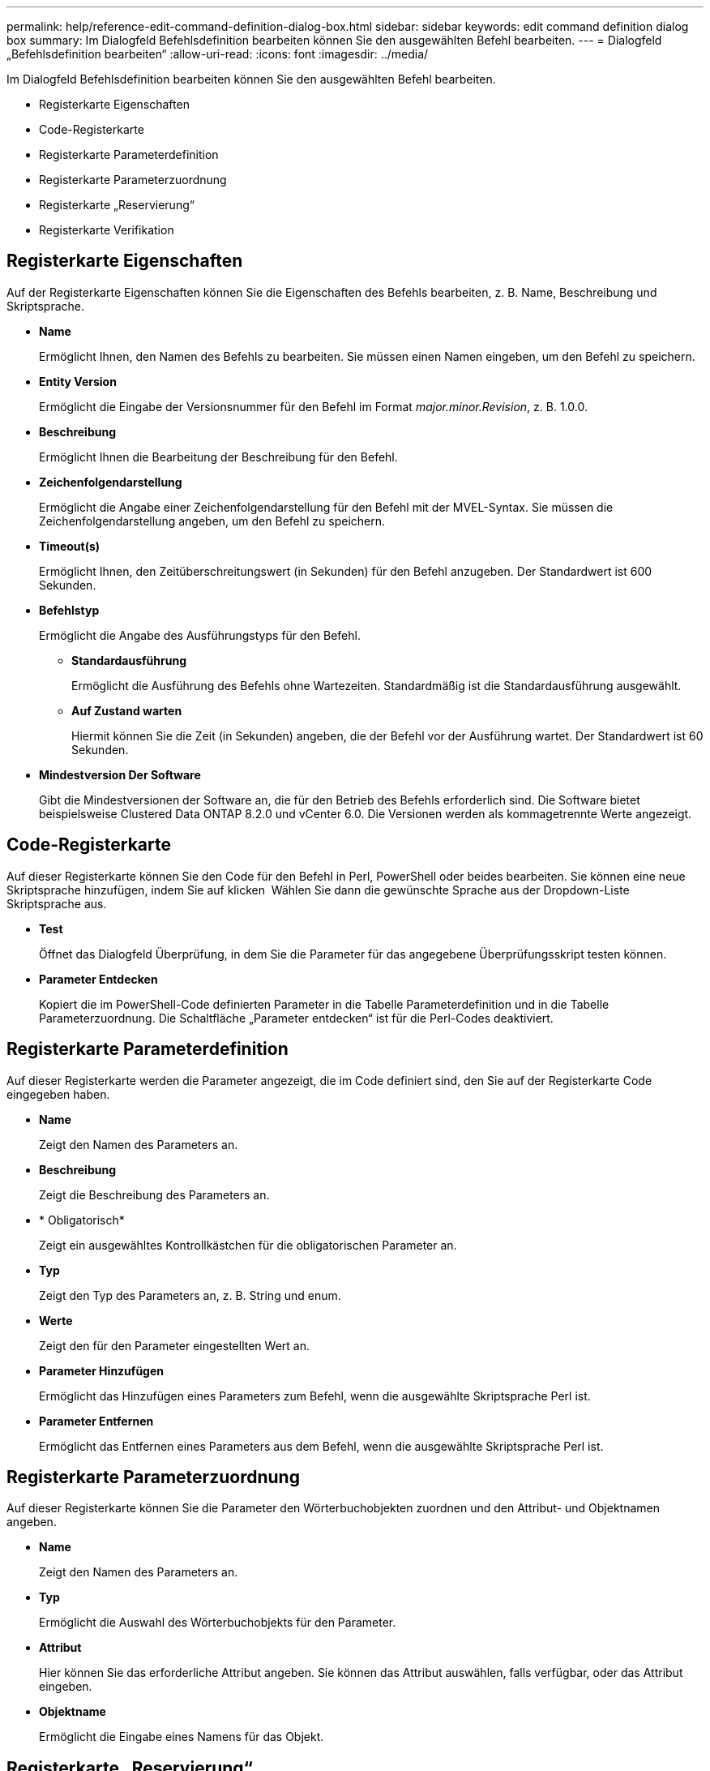 ---
permalink: help/reference-edit-command-definition-dialog-box.html 
sidebar: sidebar 
keywords: edit command definition dialog box 
summary: Im Dialogfeld Befehlsdefinition bearbeiten können Sie den ausgewählten Befehl bearbeiten. 
---
= Dialogfeld „Befehlsdefinition bearbeiten“
:allow-uri-read: 
:icons: font
:imagesdir: ../media/


[role="lead"]
Im Dialogfeld Befehlsdefinition bearbeiten können Sie den ausgewählten Befehl bearbeiten.

* Registerkarte Eigenschaften
* Code-Registerkarte
* Registerkarte Parameterdefinition
* Registerkarte Parameterzuordnung
* Registerkarte „Reservierung“
* Registerkarte Verifikation




== Registerkarte Eigenschaften

Auf der Registerkarte Eigenschaften können Sie die Eigenschaften des Befehls bearbeiten, z. B. Name, Beschreibung und Skriptsprache.

* *Name*
+
Ermöglicht Ihnen, den Namen des Befehls zu bearbeiten. Sie müssen einen Namen eingeben, um den Befehl zu speichern.

* *Entity Version*
+
Ermöglicht die Eingabe der Versionsnummer für den Befehl im Format _major.minor.Revision_, z. B. 1.0.0.

* *Beschreibung*
+
Ermöglicht Ihnen die Bearbeitung der Beschreibung für den Befehl.

* *Zeichenfolgendarstellung*
+
Ermöglicht die Angabe einer Zeichenfolgendarstellung für den Befehl mit der MVEL-Syntax. Sie müssen die Zeichenfolgendarstellung angeben, um den Befehl zu speichern.

* *Timeout(s)*
+
Ermöglicht Ihnen, den Zeitüberschreitungswert (in Sekunden) für den Befehl anzugeben. Der Standardwert ist 600 Sekunden.

* *Befehlstyp*
+
Ermöglicht die Angabe des Ausführungstyps für den Befehl.

+
** *Standardausführung*
+
Ermöglicht die Ausführung des Befehls ohne Wartezeiten. Standardmäßig ist die Standardausführung ausgewählt.

** *Auf Zustand warten*
+
Hiermit können Sie die Zeit (in Sekunden) angeben, die der Befehl vor der Ausführung wartet. Der Standardwert ist 60 Sekunden.



* *Mindestversion Der Software*
+
Gibt die Mindestversionen der Software an, die für den Betrieb des Befehls erforderlich sind. Die Software bietet beispielsweise Clustered Data ONTAP 8.2.0 und vCenter 6.0. Die Versionen werden als kommagetrennte Werte angezeigt.





== Code-Registerkarte

Auf dieser Registerkarte können Sie den Code für den Befehl in Perl, PowerShell oder beides bearbeiten. Sie können eine neue Skriptsprache hinzufügen, indem Sie auf klicken image:../media/add_lang_icon.gif[""] Wählen Sie dann die gewünschte Sprache aus der Dropdown-Liste Skriptsprache aus.

* *Test*
+
Öffnet das Dialogfeld Überprüfung, in dem Sie die Parameter für das angegebene Überprüfungsskript testen können.

* *Parameter Entdecken*
+
Kopiert die im PowerShell-Code definierten Parameter in die Tabelle Parameterdefinition und in die Tabelle Parameterzuordnung. Die Schaltfläche „Parameter entdecken“ ist für die Perl-Codes deaktiviert.





== Registerkarte Parameterdefinition

Auf dieser Registerkarte werden die Parameter angezeigt, die im Code definiert sind, den Sie auf der Registerkarte Code eingegeben haben.

* *Name*
+
Zeigt den Namen des Parameters an.

* *Beschreibung*
+
Zeigt die Beschreibung des Parameters an.

* * Obligatorisch*
+
Zeigt ein ausgewähltes Kontrollkästchen für die obligatorischen Parameter an.

* *Typ*
+
Zeigt den Typ des Parameters an, z. B. String und enum.

* *Werte*
+
Zeigt den für den Parameter eingestellten Wert an.

* *Parameter Hinzufügen*
+
Ermöglicht das Hinzufügen eines Parameters zum Befehl, wenn die ausgewählte Skriptsprache Perl ist.

* *Parameter Entfernen*
+
Ermöglicht das Entfernen eines Parameters aus dem Befehl, wenn die ausgewählte Skriptsprache Perl ist.





== Registerkarte Parameterzuordnung

Auf dieser Registerkarte können Sie die Parameter den Wörterbuchobjekten zuordnen und den Attribut- und Objektnamen angeben.

* *Name*
+
Zeigt den Namen des Parameters an.

* *Typ*
+
Ermöglicht die Auswahl des Wörterbuchobjekts für den Parameter.

* *Attribut*
+
Hier können Sie das erforderliche Attribut angeben. Sie können das Attribut auswählen, falls verfügbar, oder das Attribut eingeben.

* *Objektname*
+
Ermöglicht die Eingabe eines Namens für das Objekt.





== Registerkarte „Reservierung“

Auf dieser Registerkarte können Sie Ressourcen reservieren, die durch den Befehl benötigt werden. Weitere Informationen zu Reservierungen finden Sie im Entwicklerhandbuch „_OnCommand Workflow Automation-Workflow“_.

* *Reservierungsskript*
+
Ermöglicht die Eingabe einer SQL-Abfrage zur Reservierung von durch den Befehl benötigten Ressourcen. So wird sichergestellt, dass die Ressourcen bei der Ausführung eines geplanten Workflows zur Verfügung stehen.

* *Reservierungsdarstellung*
+
Ermöglicht die Angabe einer Zeichenfolgendarstellung für die Reservierung mit der MVEL-Syntax. Die Zeichenfolgendarstellung wird verwendet, um die Details der Reservierung im Fenster Reservierungen anzuzeigen.





== Registerkarte Verifikation

Auf dieser Registerkarte können Sie eine Reservierung überprüfen und die Reservierung entfernen, nachdem die Ausführung des Befehls abgeschlossen ist. Weitere Informationen zum Überprüfen von Reservierungen finden Sie im Entwicklerhandbuch „_OnCommand Workflow Automation-Workflow“_.

* *Prüfungsskript*
+
Hiermit können Sie eine SQL-Abfrage eingeben, um die Nutzung von Ressourcen zu überprüfen, die vom Reservierungsskript reserviert wurden. Zudem wird überprüft, ob der WFA Cache aktualisiert wurde und nach einer Cache-Beschaffung die Reservierung entfernt.





== Befehlsschaltflächen

* *Speichern*
+
Speichert die Änderungen und schließt das Dialogfeld.

* *Abbrechen*
+
Bricht ggf. Änderungen ab und schließt das Dialogfeld.



